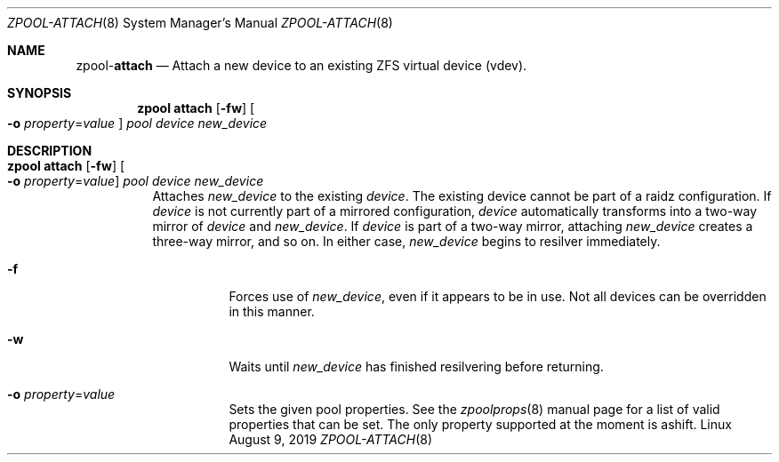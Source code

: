 .\"
.\" CDDL HEADER START
.\"
.\" The contents of this file are subject to the terms of the
.\" Common Development and Distribution License (the "License").
.\" You may not use this file except in compliance with the License.
.\"
.\" You can obtain a copy of the license at usr/src/OPENSOLARIS.LICENSE
.\" or http://www.opensolaris.org/os/licensing.
.\" See the License for the specific language governing permissions
.\" and limitations under the License.
.\"
.\" When distributing Covered Code, include this CDDL HEADER in each
.\" file and include the License file at usr/src/OPENSOLARIS.LICENSE.
.\" If applicable, add the following below this CDDL HEADER, with the
.\" fields enclosed by brackets "[]" replaced with your own identifying
.\" information: Portions Copyright [yyyy] [name of copyright owner]
.\"
.\" CDDL HEADER END
.\"
.\"
.\" Copyright (c) 2007, Sun Microsystems, Inc. All Rights Reserved.
.\" Copyright (c) 2012, 2018 by Delphix. All rights reserved.
.\" Copyright (c) 2012 Cyril Plisko. All Rights Reserved.
.\" Copyright (c) 2017 Datto Inc.
.\" Copyright (c) 2018 George Melikov. All Rights Reserved.
.\" Copyright 2017 Nexenta Systems, Inc.
.\" Copyright (c) 2017 Open-E, Inc. All Rights Reserved.
.\"
.Dd August 9, 2019
.Dt ZPOOL-ATTACH 8
.Os Linux
.Sh NAME
.Nm zpool Ns Pf - Cm attach
.Nd Attach a new device to an existing ZFS virtual device (vdev).
.Sh SYNOPSIS
.Nm
.Cm attach
.Op Fl fw
.Oo Fl o Ar property Ns = Ns Ar value Oc
.Ar pool device new_device
.Sh DESCRIPTION
.Bl -tag -width Ds
.It Xo
.Nm
.Cm attach
.Op Fl fw
.Oo Fl o Ar property Ns = Ns Ar value Oc
.Ar pool device new_device
.Xc
Attaches
.Ar new_device
to the existing
.Ar device .
The existing device cannot be part of a raidz configuration.
If
.Ar device
is not currently part of a mirrored configuration,
.Ar device
automatically transforms into a two-way mirror of
.Ar device
and
.Ar new_device .
If
.Ar device
is part of a two-way mirror, attaching
.Ar new_device
creates a three-way mirror, and so on.
In either case,
.Ar new_device
begins to resilver immediately.
.Bl -tag -width Ds
.It Fl f
Forces use of
.Ar new_device ,
even if it appears to be in use.
Not all devices can be overridden in this manner.
.It Fl w
Waits until
.Ar new_device
has finished resilvering before returning.
.It Fl o Ar property Ns = Ns Ar value
Sets the given pool properties. See the
.Xr zpoolprops 8
manual page for a list of valid properties that can be set. The only property
supported at the moment is ashift.
.El
.El
